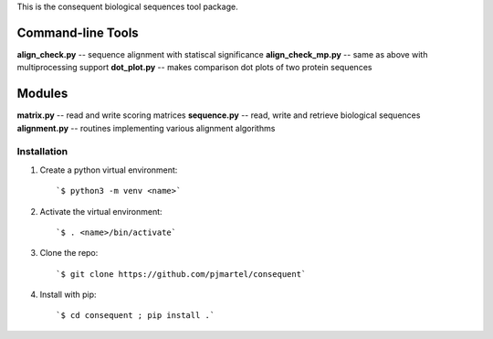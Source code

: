 This is the consequent biological sequences tool package.

Command-line Tools
******************

**align_check.py** -- sequence alignment with statiscal significance
**align_check_mp.py** -- same as above with multiprocessing support
**dot_plot.py** -- makes comparison dot plots of two protein sequences


Modules
*******

**matrix.py** -- read and write scoring matrices
**sequence.py** -- read, write and retrieve biological sequences
**alignment.py** -- routines implementing various alignment algorithms


Installation
------------

1. Create a python virtual environment::

   `$ python3 -m venv <name>`

2. Activate the virtual environment::

   `$ . <name>/bin/activate`

3. Clone the repo::

   `$ git clone https://github.com/pjmartel/consequent`

4. Install with pip::

   `$ cd consequent ; pip install .`

